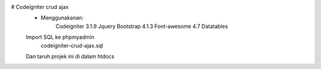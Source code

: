 # Codeigniter crud ajax
 - Menggunakanan:
 		Codeigniter 3.1.9
 		Jquery
 		Bootstrap 4.1.3
 		Font-awesome 4.7
 		Datatables

 Import SQL ke phpmyadmin
  codeigniter-crud-ajax.sql

 Dan taruh projek ini di dalam htdocs

 